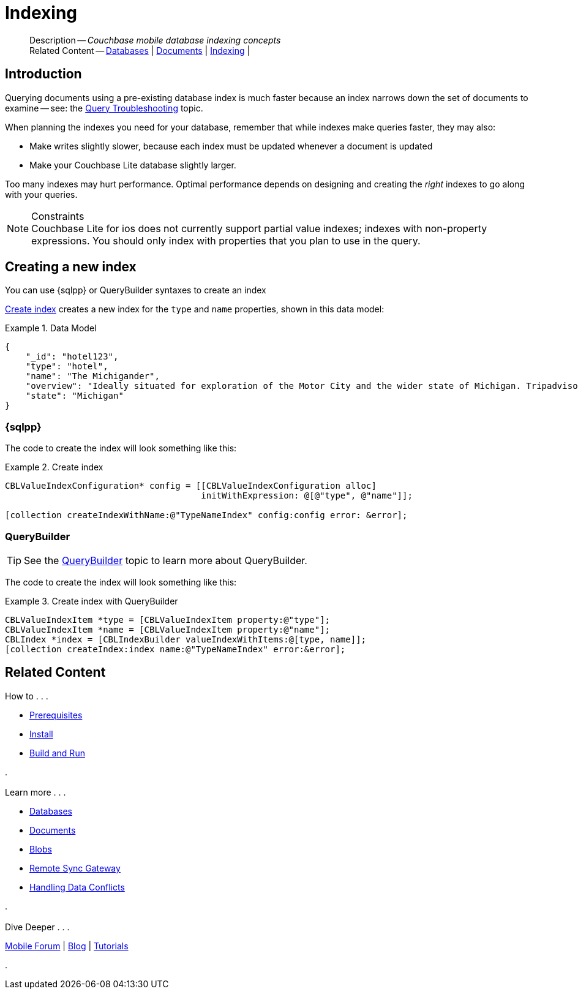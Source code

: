 :docname: indexing
:page-module: objc
:page-relative-src-path: indexing.adoc
:page-origin-url: https://github.com/couchbase/docs-couchbase-lite.git
:page-origin-start-path:
:page-origin-refname: antora-assembler-simplification
:page-origin-reftype: branch
:page-origin-refhash: (worktree)
[#objc:indexing:::]
= Indexing
:page-aliases: learn/objc-indexing.adoc
:page-role:
:description: Couchbase mobile database indexing concepts


:maintenance: 1


[abstract]
--
Description -- _{description}_ +
Related Content -- xref:objc:database.adoc[Databases] | xref:objc:document.adoc[Documents] | xref:objc:indexing.adoc[Indexing] |
--


[discrete#objc:indexing:::introduction]
== Introduction
// tag::overview[]
Querying documents using a pre-existing database index is much faster because an index narrows down the set of documents to examine -- see: the xref:objc:query-troubleshooting.adoc[Query Troubleshooting] topic.

When planning the indexes you need for your database, remember that while indexes make queries faster, they may also:

* Make writes slightly slower, because each index must be updated whenever a document is updated
* Make your Couchbase Lite database slightly larger.

Too many indexes may hurt performance.
Optimal performance depends on designing and creating the _right_ indexes to go along with your queries.

.Constraints
[NOTE]
Couchbase Lite for ios does not currently support partial value indexes; indexes with non-property expressions.
You should only index with properties that you plan to use in the query.


//end::overview[]


[discrete#objc:indexing:::creating-a-new-index]
== Creating a new index

You can use {sqlpp} or QueryBuilder syntaxes to create an index


<<objc:indexing:::ex-create-index>> creates a new index for the `type` and `name` properties, shown in this data model:

[#objc:indexing:::ex-datamodel]
.Data Model
====
[source,json]
----
{
    "_id": "hotel123",
    "type": "hotel",
    "name": "The Michigander",
    "overview": "Ideally situated for exploration of the Motor City and the wider state of Michigan. Tripadvisor rated the hotel ...",
    "state": "Michigan"
}
----
====

[discrete#objc:indexing:::sql]
=== {sqlpp}

The code to create the index will look something like this:

.Create index
[#ex-create-index]


[#objc:indexing:::ex-create-index]
====


// Show Main Snippet
// include::objc:example$code_snippets/SampleCodeTest.m[tags="query-index", indent=0]
[source, objc]
----

CBLValueIndexConfiguration* config = [[CBLValueIndexConfiguration alloc]
                                      initWithExpression: @[@"type", @"name"]];

[collection createIndexWithName:@"TypeNameIndex" config:config error: &error];

----


====


[discrete#objc:indexing:::querybuilder]
=== QueryBuilder

TIP: See the xref:objc:querybuilder.adoc[QueryBuilder] topic to learn more about QueryBuilder.

The code to create the index will look something like this:

.Create index with QueryBuilder
[#ex-create-index]


[#objc:indexing:::ex-create-index]
====


// Show Main Snippet
// include::objc:example$code_snippets/SampleCodeTest.m[tags="query-index_Querybuilder", indent=0]
[source, objc]
----
CBLValueIndexItem *type = [CBLValueIndexItem property:@"type"];
CBLValueIndexItem *name = [CBLValueIndexItem property:@"name"];
CBLIndex *index = [CBLIndexBuilder valueIndexWithItems:@[type, name]];
[collection createIndex:index name:@"TypeNameIndex" error:&error];
----


====


// DO NOT EDIT -- Footer Related Content Block


[discrete#objc:indexing:::related-content]
== Related Content
++++
<div class="card-row three-column-row">
++++

[.column]
=== {empty}
.How to . . .
* xref:objc:gs-prereqs.adoc[Prerequisites]
* xref:objc:gs-install.adoc[Install]
* xref:objc:gs-build.adoc[Build and Run]


.

[discrete.colum#objc:indexing:::-2n]
=== {empty}
.Learn more . . .
* xref:objc:database.adoc[Databases]
* xref:objc:document.adoc[Documents]
* xref:objc:blob.adoc[Blobs]
* xref:objc:replication.adoc[Remote Sync Gateway]
* xref:objc:conflict.adoc[Handling Data Conflicts]

.


[discrete.colum#objc:indexing:::-3n]
=== {empty}
.Dive Deeper . . .
https://forums.couchbase.com/c/mobile/14[Mobile Forum] |
https://blog.couchbase.com/[Blog] |
https://docs.couchbase.com/tutorials/[Tutorials]

.


++++
</div>
++++
// DO NOT EDIT


